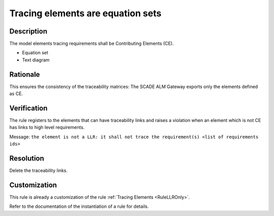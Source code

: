 .. index:: single: Tracing Elements are Equation Sets

Tracing elements are equation sets
==================================

.. rule::
   :filename: llr_only_eqs.py
   :class: LLROnlyEqs
   :id: id_0096
   :reference: TRA_REQ_007
   :tags: only_eqs

   Tracing elements must be Contributing Elements

Description
-----------
The model elements tracing requirements shall be Contributing Elements (CE).

.. end_description

* Equation set
* Text diagram

Rationale
---------
This ensures the consistency of the traceability matrices: The SCADE ALM Gateway exports only the elements defined as CE.

Verification
------------
The rule registers to the elements that can have traceability links
and raises a violation when an element which is not CE has links to high level requirements.

Message: ``the element is not a LLR: it shall not trace the requirement(s) <list of requirements ids>``

Resolution
----------
Delete the traceability links.

Customization
-------------
This rule is already a customization of the rule :ref:`Tracing Elements <RuleLLROnly>`.

Refer to the documentation of the instantiation of a rule for details.

.. seealso::
   * `ESEG-EN-072 SCADE Traceability`
   * :ref:`traceability`

